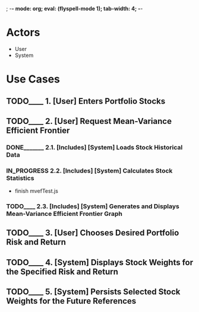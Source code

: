 ; -*- mode: org; eval: (flyspell-mode 1); tab-width: 4; -*-
#+TODO: TODO____ IN_PROGRESS | DONE_______ REJECTED___

* Actors
  - User
  - System

* Use Cases
** TODO____ 1. [User] Enters Portfolio Stocks
** TODO____ 2. [User] Request Mean-Variance Efficient Frontier
*** DONE_______ 2.1. [Includes] [System] Loads Stock Historical Data
*** IN_PROGRESS 2.2. [Includes] [System] Calculates Stock Statistics
    - finish mvefTest.js
*** TODO____ 2.3. [Includes] [System] Generates and Displays Mean-Variance Efficient Frontier Graph
** TODO____ 3. [User] Chooses Desired Portfolio Risk and Return
** TODO____ 4. [System] Displays Stock Weights for the Specified Risk and Return
** TODO____ 5. [System] Persists Selected Stock Weights for the Future References
